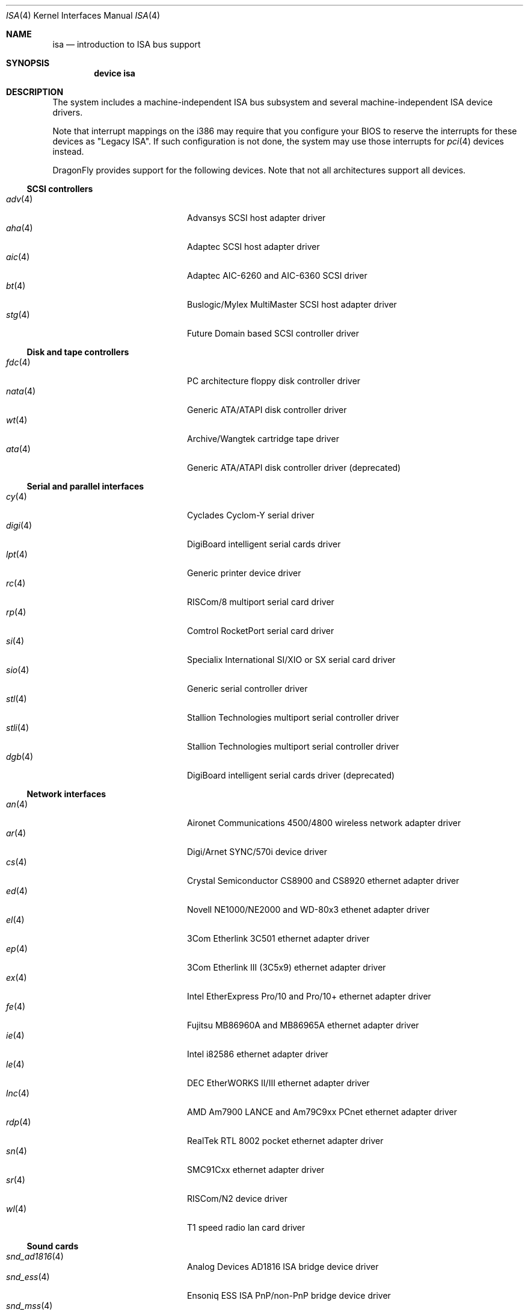 .\"	$OpenBSD: isa.4,v 1.60 2008/03/19 19:33:12 deraadt Exp $
.\"	$NetBSD: isa.4,v 1.19 2000/03/18 16:54:37 augustss Exp $
.\"
.\" Copyright (c) 2000 Theo de Raadt.  All rights reserved.
.\" Copyright (c) 1997 Jason R. Thorpe.  All rights reserved.
.\" Copyright (c) 1997 Jonathan Stone
.\" All rights reserved.
.\"
.\" Redistribution and use in source and binary forms, with or without
.\" modification, are permitted provided that the following conditions
.\" are met:
.\" 1. Redistributions of source code must retain the above copyright
.\"    notice, this list of conditions and the following disclaimer.
.\" 2. Redistributions in binary form must reproduce the above copyright
.\"    notice, this list of conditions and the following disclaimer in the
.\"    documentation and/or other materials provided with the distribution.
.\" 3. All advertising materials mentioning features or use of this software
.\"    must display the following acknowledgements:
.\"      This product includes software developed by Jonathan Stone
.\" 4. The name of the author may not be used to endorse or promote products
.\"    derived from this software without specific prior written permission
.\"
.\" THIS SOFTWARE IS PROVIDED BY THE AUTHOR ``AS IS'' AND ANY EXPRESS OR
.\" IMPLIED WARRANTIES, INCLUDING, BUT NOT LIMITED TO, THE IMPLIED WARRANTIES
.\" OF MERCHANTABILITY AND FITNESS FOR A PARTICULAR PURPOSE ARE DISCLAIMED.
.\" IN NO EVENT SHALL THE AUTHOR BE LIABLE FOR ANY DIRECT, INDIRECT,
.\" INCIDENTAL, SPECIAL, EXEMPLARY, OR CONSEQUENTIAL DAMAGES (INCLUDING, BUT
.\" NOT LIMITED TO, PROCUREMENT OF SUBSTITUTE GOODS OR SERVICES; LOSS OF USE,
.\" DATA, OR PROFITS; OR BUSINESS INTERRUPTION) HOWEVER CAUSED AND ON ANY
.\" THEORY OF LIABILITY, WHETHER IN CONTRACT, STRICT LIABILITY, OR TORT
.\" (INCLUDING NEGLIGENCE OR OTHERWISE) ARISING IN ANY WAY OUT OF THE USE OF
.\" THIS SOFTWARE, EVEN IF ADVISED OF THE POSSIBILITY OF SUCH DAMAGE.
.\"
.Dd October 17, 2010
.Dt ISA 4
.Os
.Sh NAME
.Nm isa
.Nd introduction to ISA bus support
.Sh SYNOPSIS
.Cd "device isa"
.Sh DESCRIPTION
The system includes a machine-independent
.Tn ISA
bus subsystem and several machine-independent
.Tn ISA
device drivers.
.Pp
Note that interrupt mappings on the i386 may require that you configure
your BIOS to reserve the interrupts for these devices as "Legacy ISA".
If such configuration is not done, the system may use those interrupts
for
.Xr pci 4
devices instead.
.Pp
.Dx
provides support for the following devices.
Note that not all architectures support all devices.
.Ss SCSI controllers
.Bl -tag -width 12n -offset indent -compact
.It Xr adv 4
Advansys SCSI host adapter driver
.It Xr aha 4
Adaptec SCSI host adapter driver
.It Xr aic 4
Adaptec AIC-6260 and AIC-6360 SCSI driver
.It Xr bt 4
Buslogic/Mylex MultiMaster SCSI host adapter driver
.It Xr stg 4
Future Domain based SCSI controller driver
.El
.Ss Disk and tape controllers
.Bl -tag -width 12n -offset indent -compact
.It Xr fdc 4
PC architecture floppy disk controller driver
.It Xr nata 4
Generic ATA/ATAPI disk controller driver
.It Xr wt 4
Archive/Wangtek cartridge tape driver
.It Xr ata 4
Generic ATA/ATAPI disk controller driver (deprecated)
.El
.Ss Serial and parallel interfaces
.Bl -tag -width 12n -offset indent -compact
.It Xr cy 4
Cyclades Cyclom-Y serial driver
.It Xr digi 4
DigiBoard intelligent serial cards driver
.It Xr lpt 4
Generic printer device driver
.It Xr rc 4
RISCom/8 multiport serial card driver
.It Xr rp 4
Comtrol RocketPort serial card driver
.It Xr si 4
Specialix International SI/XIO or SX serial card driver
.It Xr sio 4
Generic serial controller driver
.It Xr stl 4
Stallion Technologies multiport serial controller driver
.It Xr stli 4
Stallion Technologies multiport serial controller driver
.It Xr dgb 4
DigiBoard intelligent serial cards driver (deprecated)
.El
.Ss Network interfaces
.Bl -tag -width 12n -offset indent -compact
.It Xr an 4
Aironet Communications 4500/4800 wireless network adapter driver
.It Xr ar 4
Digi/Arnet SYNC/570i device driver
.It Xr cs 4
Crystal Semiconductor CS8900 and CS8920 ethernet adapter driver
.It Xr ed 4
Novell NE1000/NE2000 and WD-80x3 ethenet adapter driver
.It Xr el 4
3Com Etherlink 3C501 ethernet adapter driver
.It Xr ep 4
3Com Etherlink III (3C5x9) ethernet adapter driver
.It Xr ex 4
Intel EtherExpress Pro/10 and Pro/10+ ethernet adapter driver
.It Xr fe 4
Fujitsu MB86960A and MB86965A ethernet adapter driver
.It Xr ie 4
Intel i82586 ethernet adapter driver
.It Xr le 4
DEC EtherWORKS II/III ethernet adapter driver
.It Xr lnc 4
AMD Am7900 LANCE and Am79C9xx PCnet ethernet adapter driver
.It Xr rdp 4
RealTek RTL 8002 pocket ethernet adapter driver
.It Xr sn 4
SMC91Cxx ethernet adapter driver
.It Xr sr 4
RISCom/N2 device driver
.It Xr wl 4
T1 speed radio lan card driver
.El
.Ss Sound cards
.Bl -tag -width 12n -offset indent -compact
.It Xr snd_ad1816 4
Analog Devices AD1816 ISA bridge device driver
.It Xr snd_ess 4
Ensoniq ESS ISA PnP/non-PnP bridge device driver
.It Xr snd_mss 4
Microsoft Sound System ISA PnP/non-PnP bridge device driver
.It Xr snd_sbc 4
Creative Sound Blaster ISA and compatible bridge device driver
.El
.Ss Hardware Sensors
.Bl -tag -width 12n -offset indent -compact
.It Xr aps 4
ThinkPad Active Protection System accelerometer
.It Xr it 4
ITE IT8705F/IT8712F/IT8716F/IT8718F/IT8726F and SiS SiS950
temperature, voltage, and fan sensor with watchdog timer
.It Xr lm 4
National Semiconductor LM78/79/81 temperature, voltage, and fan sensor
.It Xr uguru 4
ABIT temperature, voltage and fan sensors
.It Xr wbsio 4
Winbond LPC Super I/O
.El
.Ss Miscellaneous devices
.Bl -tag -width 12n -offset indent -compact
.It Xr atkbdc 4
AT keyboard controller interface
.\".It Xr gpib 4
.\"No manpage.
.It Xr joy 4
Joystick device driver
.It Xr labpc 4
National Instruments LABPC and LABPC+ driver
.It Xr mse 4
Bus and InPort mice driver
.It Xr npx 4
Numeric Processing Extension coprocessor and emulator
.It Xr orm 4
ISA I/O space option ROM(s) driver
.It Xr ppc 4
Parallel Port Chipset driver
.It Xr spic 4
Sony Programmable I/O Controller device driver
.\".It Xr spigot 4
.\"No manpage.
.It Xr syscons 4
System Console driver
.It Xr tw 4
TW-523 X-10 device driver
.It Xr vga 4
VGA graphics driver
.El
.Sh SEE ALSO
.Xr intro 4 ,
.Xr pnpbios 4
